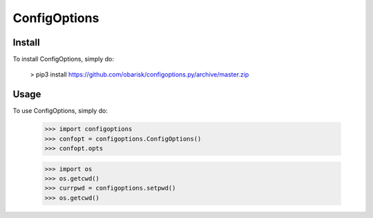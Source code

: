 ConfigOptions
-------------

Install
=======
To install ConfigOptions, simply do:

    > pip3 install https://github.com/obarisk/configoptions.py/archive/master.zip

Usage
=====
To use ConfigOptions, simply do:

    >>> import configoptions
    >>> confopt = configoptions.ConfigOptions()
    >>> confopt.opts

    >>> import os
    >>> os.getcwd()
    >>> currpwd = configoptions.setpwd()
    >>> os.getcwd()
